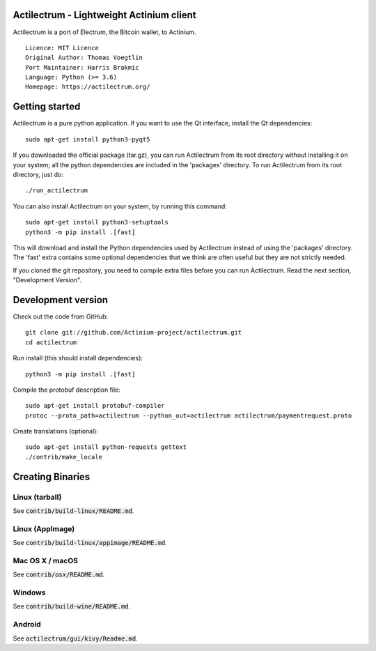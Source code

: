 Actilectrum - Lightweight Actinium client
==========================================

Actilectrum is a port of Electrum, the Bitcoin wallet, to Actinium.

::

  Licence: MIT Licence
  Original Author: Thomas Voegtlin
  Port Maintainer: Harris Brakmic
  Language: Python (>= 3.6)
  Homepage: https://actilectrum.org/






Getting started
===============

Actilectrum is a pure python application. If you want to use the
Qt interface, install the Qt dependencies::

    sudo apt-get install python3-pyqt5

If you downloaded the official package (tar.gz), you can run
Actilectrum from its root directory without installing it on your
system; all the python dependencies are included in the 'packages'
directory. To run Actilectrum from its root directory, just do::

    ./run_actilectrum

You can also install Actilectrum on your system, by running this command::

    sudo apt-get install python3-setuptools
    python3 -m pip install .[fast]

This will download and install the Python dependencies used by
Actilectrum instead of using the 'packages' directory.
The 'fast' extra contains some optional dependencies that we think
are often useful but they are not strictly needed.

If you cloned the git repository, you need to compile extra files
before you can run Actilectrum. Read the next section, "Development
Version".



Development version
===================

Check out the code from GitHub::

    git clone git://github.com/Actinium-project/actilectrum.git
    cd actilectrum

Run install (this should install dependencies)::

    python3 -m pip install .[fast]


Compile the protobuf description file::

    sudo apt-get install protobuf-compiler
    protoc --proto_path=actilectrum --python_out=actilectrum actilectrum/paymentrequest.proto

Create translations (optional)::

    sudo apt-get install python-requests gettext
    ./contrib/make_locale




Creating Binaries
=================

Linux (tarball)
---------------

See :code:`contrib/build-linux/README.md`.


Linux (AppImage)
----------------

See :code:`contrib/build-linux/appimage/README.md`.


Mac OS X / macOS
----------------

See :code:`contrib/osx/README.md`.


Windows
-------

See :code:`contrib/build-wine/README.md`.


Android
-------

See :code:`actilectrum/gui/kivy/Readme.md`.
